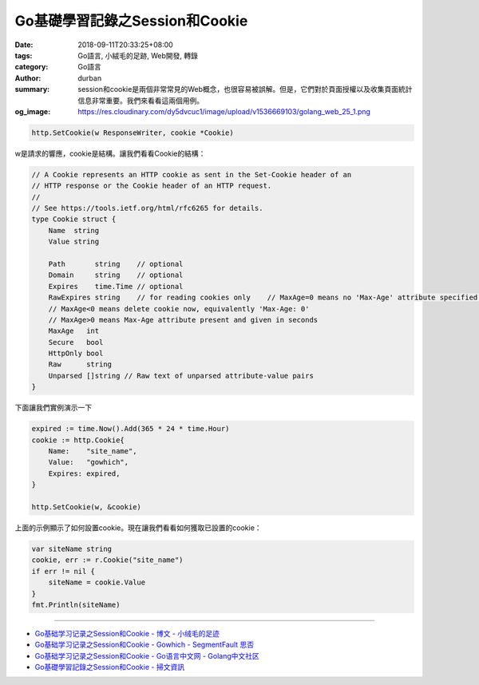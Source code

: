 Go基礎學習記錄之Session和Cookie
###############################

:date: 2018-09-11T20:33:25+08:00
:tags: Go語言, 小絨毛的足跡, Web開發, 轉錄
:category: Go語言
:author: durban
:summary: session和cookie是兩個非常常見的Web概念，也很容易被誤解。但是，它們對於頁面授權以及收集頁面統計信息非常重要。我們來看看這兩個用例。
:og_image: https://res.cloudinary.com/dy5dvcuc1/image/upload/v1536669103/golang_web_25_1.png


.. raw:: html

  <h2>Session和Cookie</h2><p>session和cookie是兩個非常常見的Web概念，也很容易被誤解。<br/>
  但是，它們對於頁面授權以及收集頁面統計信息非常重要。<br/>
  我們來看看這兩個用例。</p><p>假設我們要抓取限制公共訪問的頁面，例如Twitter用戶的主頁。<br/>
  當然，您可以打開瀏覽器並輸入用戶名和密碼來登錄和訪問該信息，但所謂的&ldquo;網絡爬行&rdquo;意味著我們使用程序自動執行此過程而無需任何人為干預。<br/>
  因此，當我們使用瀏覽器登錄時，我們必須找出幕後的真實情況。</p><p>當我們第一次收到登錄頁面並輸入用戶名和密碼時，按下&ldquo;登錄&rdquo;按鈕後，瀏覽器會向遠程服務器發送POST請求。<br/>
  服務器驗證登錄信息並返回HTTP響應後，瀏覽器重定向到用戶主頁。<br/>
  這裏的問題是，服務器如何知道我們擁有所需網頁的訪問權限？<br/>
  由於HTTP是無狀態的，因此服務器無法知道我們是否在最後一步中通過了驗證。<br/>
  最簡單也許最天真的解決方案是將用戶名和密碼附加到URL。<br/>
  這有效，但對服務器施加了太大的壓力（服務器必須驗證針對數據庫的每個請求），並且可能對用戶體驗有害。<br/>
  實現此目標的另一種方法是使用cookie和session在服務器端或客戶端保存用戶的身份。<br/>
  簡而言之，Cookie會在客戶端的計算機上存儲歷史信息（包括用戶登錄信息）。<br/>
  每次用戶訪問同一網站時，客戶端的瀏覽器都會發送這些cookie，自動完成用戶的登錄步驟。</p><p>另一方面，session在服務器端存儲歷史信息。<br/>
  服務器使用session ID來標識不同的session，並且服務器生成的session ID應始終是隨機且唯一的。<br/>
  您可以使用cookie或URL參數來獲取客戶端的身份。</p><p>Cookie由瀏覽器維護。<br/>
  可以在Web服務器和瀏覽器之間進行通信時修改它們。<br/>
  當用戶訪問相應的網站時，Web應用程序可以訪問cookie信息。<br/>
  在大多數瀏覽器設置中，有一個與cookie隱私相關的設置。<br/>
  打開它時，您應該能夠看到類似於以下內容的內容。</p><p><img alt="Go基礎學習記錄之Session和Cookie" src="https://res.cloudinary.com/dy5dvcuc1/image/upload/v1536669103/golang_web_25_1.png" style="height:310px;width:300px"/></p><p>Cookie具有到期時間，並且有兩種類型的Cookie以其生命周期區分：會話cookie和持久性cookie。<br/>
  如果您的應用程序未設置cookie到期時間，瀏覽器關閉後瀏覽器將不會將其保存到本地文件系統中。<br/>
  這些cookie稱為會話cookie，這種類型的cookie通常保存在內存中而不是本地文件系統中。<br/>
  如果您的應用程序確實設置了到期時間(例如，setMaxAge(606024))，瀏覽器會將此cookie保存到本地文件系統，並且在達到分配的到期時間之前不會刪除它。<br/>
  保存到本地文件系統的Cookie可以由不同的瀏覽器進程共享 - 例如，通過兩個IE窗口;<br/>
  不同的瀏覽器使用不同的進程來處理保存在內存中的cookie。</p><h2>Cookie</h2><h3>Set Cookie</h3><p>Go使用net/http包中的SetCookie函數來設置cookie：</p>

.. code-block:: go

  http.SetCookie(w ResponseWriter, cookie *Cookie)

w是請求的響應，cookie是結構。讓我們看看Cookie的結構：

.. code-block:: go

  // A Cookie represents an HTTP cookie as sent in the Set-Cookie header of an
  // HTTP response or the Cookie header of an HTTP request.
  //
  // See https://tools.ietf.org/html/rfc6265 for details.
  type Cookie struct {
      Name  string
      Value string

      Path       string    // optional
      Domain     string    // optional
      Expires    time.Time // optional
      RawExpires string    // for reading cookies only    // MaxAge=0 means no 'Max-Age' attribute specified.
      // MaxAge<0 means delete cookie now, equivalently 'Max-Age: 0'
      // MaxAge>0 means Max-Age attribute present and given in seconds
      MaxAge   int
      Secure   bool
      HttpOnly bool
      Raw      string
      Unparsed []string // Raw text of unparsed attribute-value pairs
  }

下面讓我們實例演示一下

.. code-block:: go

  expired := time.Now().Add(365 * 24 * time.Hour)
  cookie := http.Cookie{
      Name:    "site_name",
      Value:   "gowhich",
      Expires: expired,
  }

  http.SetCookie(w, &cookie)

上面的示例顯示了如何設置cookie。現在讓我們看看如何獲取已設置的cookie：

.. raw:: html

  <h3>Get Cookie</h3>

.. code-block:: go

  var siteName string
  cookie, err := r.Cookie("site_name")
  if err != nil {
      siteName = cookie.Value
  }
  fmt.Println(siteName)

.. raw:: html

  <p>從請求中獲取cookie非常方便。</p><h2>Session</h2><p>session是一系列操作或消息。例如，您可以考慮在接聽電話和掛起電話之間採取的動作。<br/>
  在網絡協議方面，session更多地與瀏覽器和服務器之間的連接有關。<br/>
  session有助於存儲服務器和客戶端之間的連接狀態，這有時可以採取數據存儲結構的形式。<br/>
  session是服務器端機制，通常使用哈希表（或類似的東西）來保存傳入的信息。<br/>
  當應用程序需要為客戶端分配新會話時，服務器應檢查是否存在具有唯一session ID的同一客戶端的任何現有session。<br/>
  如果session ID已存在，則服務器將只返回同一session到客戶端。<br/>
  另一方面，如果客戶端不存在session ID，則服務器會創建一個全新的session（這通常發生在服務器刪除了相應的sessionID，但用戶已手動附加舊session時）。<br/>
  session本身並不複雜，但它的實現和部署是比較複雜的，所以你不能使用&ldquo;一種方式來統治它們&rdquo;。</p><p><br/>
  總之，session和cookie的目的是相同的。<br/>
  它們都是為了克服HTTP的無狀態，但它們使用不同的方法。<br/>
  session使用cookie在客戶端保存session ID，並在服務器端保存所有其他信息。<br/>
  Cookie會在客戶端保存所有客戶端信息。<br/>
  您可能已經注意到cookie存在一些安全問題。<br/>
  例如，惡意第三方網站可能會破解和收集用戶名和密碼。</p><p>以下是兩個常見的漏洞：</p><ul><li>appA為appB設置了一個意外的cookie。</li><li>XSS攻擊：appA使用JavaScript document.cookie訪問appB的cookie。</li></ul><p>看完本次分享後，您應該了解一些cookie和session的基本概念。你應該能夠理解它們之間的差異，這樣當不可避免地出現bug時你就不會自殺。<br/>
  &nbsp;</p>

.. raw:: html

  <div class="entry-copyright"><h5>版權聲明</h5><p>由<span><a href="https://www.xiaorongmao.com/author/durban" title="durban"> durban</a></span>創作並維護的<span><a href="https://www.xiaorongmao.com" title="小絨毛的足跡"> 小絨毛的足跡</a></span>博客采用<span><a href='http://creativecommons.org/licenses/by-nc-nd/4.0/' title='創作共用保留署名-非商業-禁止演繹4.0國際許可證。'><span>創作共用保留署名-非商業-禁止演繹4.0國際許可證。</span></a></span></p><p>本文首發於
        <a href="https://www.xiaorongmao.com" title="小絨毛的足跡"><span itemprop="publisher" itemscope="itemscope" itemtype="http://schema.org/Organization"><span itemprop="name">小絨毛的足跡</span><span itemprop="logo" itemscope="itemscope" itemtype="http://schema.org/ImageObject" style="display:none"><img itemprop="url" src="https://www.xiaorongmao.com/images/logo.png" alt="小絨毛的足跡"/></span></span></a>博客（
        <a href="https://www.xiaorongmao.com" title="小絨毛的足跡"><span>https://www.xiaorongmao.com</span></a> ），版權所有，侵權必究。</p><p><span>本文永久鏈接：</span><span itemprop="mainEntityOfPage" itemscope="itemscope" itemtype="http://schema.org/WebPage" id="80"><a href="https://www.xiaorongmao.com/blog/80"> https://www.xiaorongmao.com/blog/80</a></span><span style="display:none"/></p></div>

----

- `Go基础学习记录之Session和Cookie - 博文 - 小绒毛的足迹 <https://www.xiaorongmao.com/blog/80>`_
- `Go基础学习记录之Session和Cookie - Gowhich - SegmentFault 思否 <https://segmentfault.com/a/1190000016788585>`_
- `Go基础学习记录之Session和Cookie  - Go语言中文网 - Golang中文社区 <https://studygolang.com/articles/15753>`_
- `Go基礎學習記錄之Session和Cookie - 掃文資訊 <https://tw.saowen.com/a/cf342068a4963b5cc942bc1db2440c3e78ba94b1b8975e29055df035a5104724>`_
